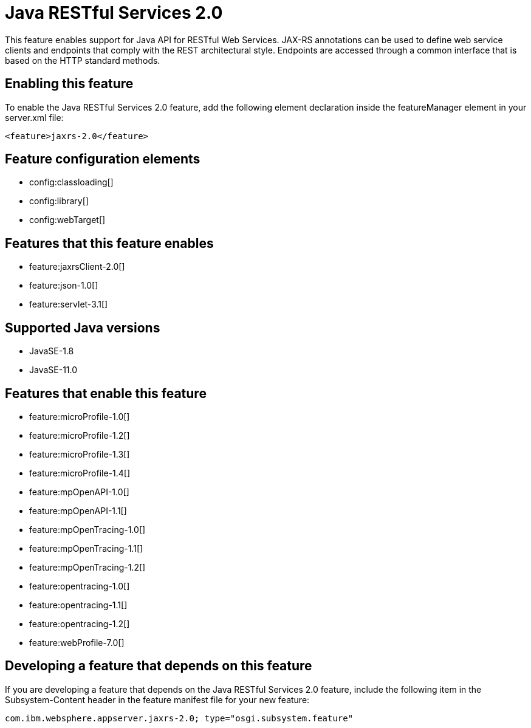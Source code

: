 = Java RESTful Services 2.0
:linkcss: 
:page-layout: feature
:nofooter: 

// tag::description[]
This feature enables support for Java API for RESTful Web Services.  JAX-RS annotations can be used to define web service clients and endpoints that comply with the REST architectural style. Endpoints are accessed through a common interface that is based on the HTTP standard methods.

// end::description[]
// tag::enable[]
== Enabling this feature
To enable the Java RESTful Services 2.0 feature, add the following element declaration inside the featureManager element in your server.xml file:


----
<feature>jaxrs-2.0</feature>
----
// end::enable[]
// tag::config[]

== Feature configuration elements
* config:classloading[]
* config:library[]
* config:webTarget[]
// end::config[]
// tag::apis[]
// end::apis[]
// tag::requirements[]

== Features that this feature enables
* feature:jaxrsClient-2.0[]
* feature:json-1.0[]
* feature:servlet-3.1[]
// end::requirements[]
// tag::java-versions[]

== Supported Java versions

* JavaSE-1.8
* JavaSE-11.0
// end::java-versions[]
// tag::dependencies[]

== Features that enable this feature
* feature:microProfile-1.0[]
* feature:microProfile-1.2[]
* feature:microProfile-1.3[]
* feature:microProfile-1.4[]
* feature:mpOpenAPI-1.0[]
* feature:mpOpenAPI-1.1[]
* feature:mpOpenTracing-1.0[]
* feature:mpOpenTracing-1.1[]
* feature:mpOpenTracing-1.2[]
* feature:opentracing-1.0[]
* feature:opentracing-1.1[]
* feature:opentracing-1.2[]
* feature:webProfile-7.0[]
// end::dependencies[]
// tag::feature-require[]

== Developing a feature that depends on this feature
If you are developing a feature that depends on the Java RESTful Services 2.0 feature, include the following item in the Subsystem-Content header in the feature manifest file for your new feature:


[source,]
----
com.ibm.websphere.appserver.jaxrs-2.0; type="osgi.subsystem.feature"
----
// end::feature-require[]
// tag::spi[]
// end::spi[]
